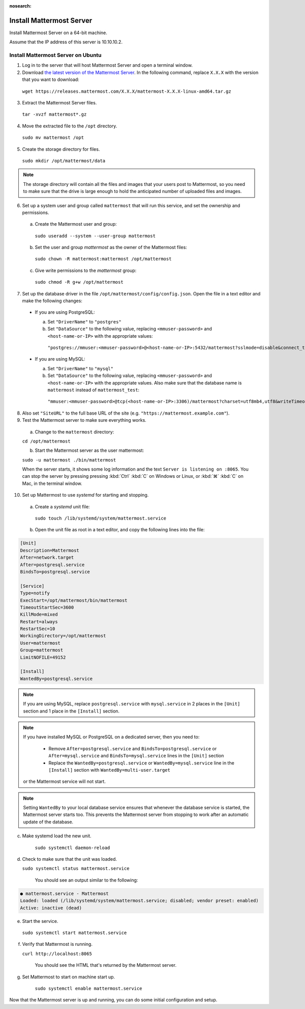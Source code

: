 :nosearch:

Install Mattermost Server
--------------------------

Install Mattermost Server on a 64-bit machine.

Assume that the IP address of this server is 10.10.10.2.

Install Mattermost Server on Ubuntu
~~~~~~~~~~~~~~~~~~~~~~~~~~~~~~~~~~~

1. Log in to the server that will host Mattermost Server and open a terminal window.

2. Download `the latest version of the Mattermost Server <https://mattermost.com/deploy/>`__. In the following command, replace ``X.X.X`` with the version that you want to download:

 ``wget https://releases.mattermost.com/X.X.X/mattermost-X.X.X-linux-amd64.tar.gz``

3. Extract the Mattermost Server files.

 ``tar -xvzf mattermost*.gz``

4. Move the extracted file to the ``/opt`` directory.

 ``sudo mv mattermost /opt``

5. Create the storage directory for files.

 ``sudo mkdir /opt/mattermost/data``

.. note::

  The storage directory will contain all the files and images that your users post to Mattermost, so you need to make sure that the drive is large enough to hold the anticipated number of uploaded files and images.

6. Set up a system user and group called ``mattermost`` that will run this service, and set the ownership and permissions.
  
  a. Create the Mattermost user and group:
  
   ``sudo useradd --system --user-group mattermost``
  
  b. Set the user and group *mattermost* as the owner of the Mattermost files:
  
   ``sudo chown -R mattermost:mattermost /opt/mattermost``
  
  c. Give write permissions to the *mattermost* group:
  
   ``sudo chmod -R g+w /opt/mattermost``
   
7. Set up the database driver in the file ``/opt/mattermost/config/config.json``. Open the file in a text editor and make the following changes:
  
 -  If you are using PostgreSQL:
 
    a.  Set ``"DriverName"`` to ``"postgres"``
    b.  Set ``"DataSource"`` to the following value, replacing ``<mmuser-password>``  and ``<host-name-or-IP>`` with the appropriate values:

     ``"postgres://mmuser:<mmuser-password>@<host-name-or-IP>:5432/mattermost?sslmode=disable&connect_timeout=10"``.
 
 -  If you are using MySQL:
 
    a.  Set ``"DriverName"`` to ``"mysql"``
    b.  Set ``"DataSource"`` to the following value, replacing ``<mmuser-password>``  and ``<host-name-or-IP>`` with the appropriate values. Also make sure that the database name is ``mattermost`` instead of ``mattermost_test``:

      ``"mmuser:<mmuser-password>@tcp(<host-name-or-IP>:3306)/mattermost?charset=utf8mb4,utf8&writeTimeout=30s"``

8. Also set ``"SiteURL"`` to the full base URL of the site (e.g. ``"https://mattermost.example.com"``).

9. Test the Mattermost server to make sure everything works.

  a. Change to the ``mattermost`` directory:
    
  ``cd /opt/mattermost``
      
  b. Start the Mattermost server as the user mattermost:
    
  ``sudo -u mattermost ./bin/mattermost``
  
  When the server starts, it shows some log information and the text ``Server is listening on :8065``. You can stop the server by pressing pressing :kbd:`Ctrl` :kbd:`C` on Windows or Linux, or :kbd:`⌘` :kbd:`C` on Mac, in the terminal window.

10. Set up Mattermost to use *systemd* for starting and stopping.

 a. Create a *systemd* unit file:
  
   ``sudo touch /lib/systemd/system/mattermost.service``
  
 b. Open the unit file as root in a text editor, and copy the following lines into the file:
  
.. code-block:: none
  
  [Unit]
  Description=Mattermost
  After=network.target
  After=postgresql.service
  BindsTo=postgresql.service

  [Service]
  Type=notify
  ExecStart=/opt/mattermost/bin/mattermost
  TimeoutStartSec=3600
  KillMode=mixed
  Restart=always
  RestartSec=10
  WorkingDirectory=/opt/mattermost
  User=mattermost
  Group=mattermost
  LimitNOFILE=49152
  
  [Install]
  WantedBy=postgresql.service

.. note::

  If you are using MySQL, replace ``postgresql.service`` with ``mysql.service`` in 2 places in the ``[Unit]`` section and 1 place in the ``[Install]`` section.
  
.. note::

  If you have installed MySQL or PostgreSQL on a dedicated server, then you need to:
  
   - Remove ``After=postgresql.service`` and ``BindsTo=postgresql.service`` or ``After=mysql.service`` and ``BindsTo=mysql.service`` lines in the ``[Unit]`` section
   - Replace the ``WantedBy=postgresql.service`` or ``WantedBy=mysql.service`` line in the ``[Install]`` section with ``WantedBy=multi-user.target``
 
  or the Mattermost service will not start.

.. note::

  Setting ``WantedBy`` to your local database service ensures that whenever the database service is started, the Mattermost server starts too. This prevents the Mattermost server from stopping to work after an automatic update of the database.

c. Make systemd load the new unit.
    
    ``sudo systemctl daemon-reload``
  
d. Check to make sure that the unit was loaded.
  
   ``sudo systemctl status mattermost.service``
    
    You should see an output similar to the following:

.. code-block:: none

    ● mattermost.service - Mattermost
    Loaded: loaded (/lib/systemd/system/mattermost.service; disabled; vendor preset: enabled)
    Active: inactive (dead)
 
e. Start the service.
   
  ``sudo systemctl start mattermost.service``
  
f. Verify that Mattermost is running.
   
   ``curl http://localhost:8065``
  
    You should see the HTML that's returned by the Mattermost server.
  
g. Set Mattermost to start on machine start up.
    
    ``sudo systemctl enable mattermost.service``

Now that the Mattermost server is up and running, you can do some initial configuration and setup.
